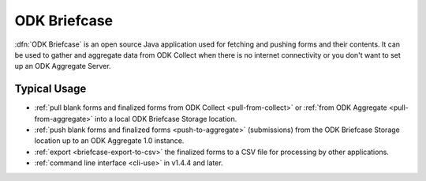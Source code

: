 ODK Briefcase
================

:dfn:`ODK Briefcase` is an open source Java application used for fetching and pushing forms and their contents. It can be used to gather and aggregate data from ODK Collect when there is no internet connectivity or you don't want to set up an ODK Aggregate Server.

Typical Usage
--------------

- :ref:`pull blank forms and finalized forms from ODK Collect <pull-from-collect>` or :ref:`from ODK Aggregate <pull-from-aggregate>` into a local ODK Briefcase Storage location.
- :ref:`push blank forms and finalized forms <push-to-aggregate>` (submissions) from the ODK Briefcase Storage location up to an ODK Aggregate 1.0 instance.
- :ref:`export <briefcase-export-to-csv>` the finalized forms to a CSV file for processing by other applications.
- :ref:`command line interface <cli-use>` in v1.4.4 and later.

